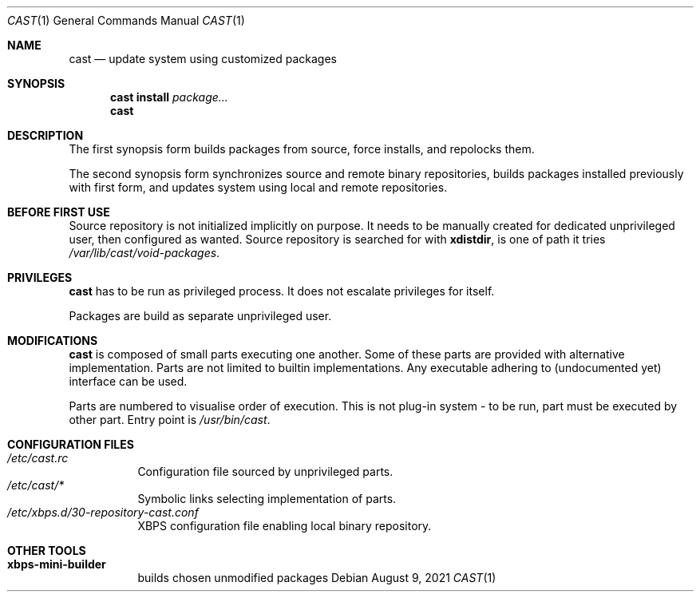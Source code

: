.Dd August 9, 2021
.Dt CAST 1
.Os
.Sh NAME
.Nm cast
.Nd update system using customized packages
.Sh SYNOPSIS
.Nm
.Ic install
.Ar package...
.Nm
.Sh DESCRIPTION
.Pp
The first synopsis form builds packages from source, force installs, and repolocks them.
.Pp
The second synopsis form synchronizes source and remote binary repositories, builds packages installed previously with first form, and updates system using local and remote repositories.
.Sh BEFORE FIRST USE
.Pp
Source repository is not initialized implicitly on purpose. It needs to be manually created for dedicated unprivileged user, then configured as wanted. Source repository is searched for with
.Ic xdistdir ,
is one of path it tries
.Pa /var/lib/cast/void-packages .
.Sh PRIVILEGES
.Pp
.Nm
has to be run as privileged process. It does not escalate privileges for itself.
.Pp
Packages are build as separate unprivileged user.
.Sh MODIFICATIONS
.Pp
.Nm
is composed of small parts executing one another.
Some of these parts are provided with alternative implementation.
Parts are not limited to builtin implementations. Any executable adhering to (undocumented yet) interface can be used.
.Pp
Parts are numbered to visualise order of execution. This is not plug-in system - to be run, part must be executed by other part. Entry point is
.Pa /usr/bin/cast .
.Sh CONFIGURATION FILES
.Bl -tag -compact
.It Pa /etc/cast.rc
Configuration file sourced by unprivileged parts.
.It Pa /etc/cast/*
Symbolic links selecting implementation of parts.
.It Pa /etc/xbps.d/30-repository-cast.conf
XBPS configuration file enabling local binary repository.
.El
.Sh OTHER TOOLS
.Bl -tag -compact
.It Ic xbps-mini-builder
builds chosen unmodified packages
.El
